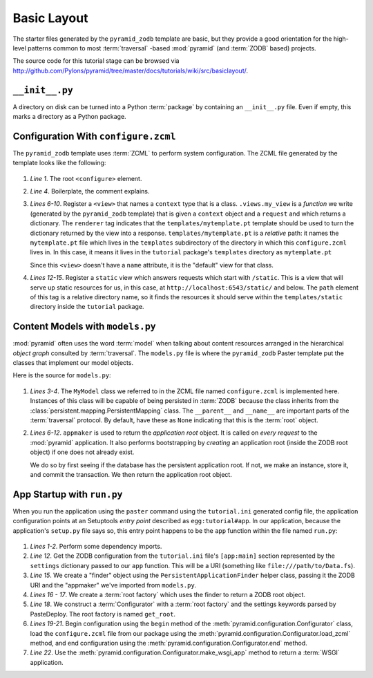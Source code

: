 ============
Basic Layout
============

The starter files generated by the ``pyramid_zodb`` template are basic,
but they provide a good orientation for the high-level patterns common
to most :term:`traversal` -based :mod:`pyramid` (and :term:`ZODB`
based) projects.

The source code for this tutorial stage can be browsed via
`http://github.com/Pylons/pyramid/tree/master/docs/tutorials/wiki/src/basiclayout/
<http://github.com/Pylons/pyramid/tree/master/docs/tutorials/wiki/src/basiclayout/>`_.

``__init__.py``
---------------

A directory on disk can be turned into a Python :term:`package` by
containing an ``__init__.py`` file.  Even if empty, this marks a
directory as a Python package.

Configuration With ``configure.zcml``
--------------------------------------

The ``pyramid_zodb`` template uses :term:`ZCML` to perform system
configuration.  The ZCML file generated by the template looks like the
following:

   .. literalinclude:: src/basiclayout/tutorial/configure.zcml
      :linenos:
      :language: xml

#. *Line 1*.  The root ``<configure>`` element.

#. *Line 4*. Boilerplate, the comment explains.

#. *Lines 6-10*.  Register a ``<view>`` that names a ``context`` type
   that is a class.  ``.views.my_view`` is a *function* we write
   (generated by the ``pyramid_zodb`` template) that is given a
   ``context`` object and a ``request`` and which returns a
   dictionary.  The ``renderer`` tag indicates that the
   ``templates/mytemplate.pt`` template should be used to turn the
   dictionary returned by the view into a response.
   ``templates/mytemplate.pt`` is a *relative* path: it names the
   ``mytemplate.pt`` file which lives in the ``templates``
   subdirectory of the directory in which this ``configure.zcml``
   lives in.  In this case, it means it lives in the ``tutorial``
   package's ``templates`` directory as ``mytemplate.pt``

   Since this ``<view>`` doesn't have a ``name`` attribute, it is the
   "default" view for that class.

#. *Lines 12-15*.  Register a ``static`` view which answers requests
   which start with ``/static``.  This is a view that will serve up
   static resources for us, in this case, at
   ``http://localhost:6543/static/`` and below.  The ``path`` element
   of this tag is a relative directory name, so it finds the resources
   it should serve within the ``templates/static`` directory inside
   the ``tutorial`` package.

Content Models with ``models.py``
---------------------------------

:mod:`pyramid` often uses the word :term:`model` when talking about
content resources arranged in the hierarchical *object graph*
consulted by :term:`traversal`.  The ``models.py`` file is where the
``pyramid_zodb`` Paster template put the classes that implement our
model objects.

Here is the source for ``models.py``:

   .. literalinclude:: src/basiclayout/tutorial/models.py
      :linenos:
      :language: py

#. *Lines 3-4*.  The ``MyModel`` class we referred to in the ZCML file
   named ``configure.zcml`` is implemented here.  Instances of this
   class will be capable of being persisted in :term:`ZODB` because
   the class inherits from the
   :class:`persistent.mapping.PersistentMapping` class.  The
   ``__parent__`` and ``__name__`` are important parts of the
   :term:`traversal` protocol.  By default, have these as ``None``
   indicating that this is the :term:`root` object.

#. *Lines 6-12*.  ``appmaker`` is used to return the *application
   root* object.  It is called on *every request* to the
   :mod:`pyramid` application.  It also performs bootstrapping by
   *creating* an application root (inside the ZODB root object) if one
   does not already exist.
 
   We do so by first seeing if the database has the persistent
   application root.  If not, we make an instance, store it, and
   commit the transaction.  We then return the application root
   object.

App Startup with ``run.py``
---------------------------

When you run the application using the ``paster`` command using the
``tutorial.ini`` generated config file, the application configuration
points at an Setuptools *entry point* described as
``egg:tutorial#app``.  In our application, because the application's
``setup.py`` file says so, this entry point happens to be the ``app``
function within the file named ``run.py``:

   .. literalinclude:: src/basiclayout/tutorial/run.py
      :linenos:
      :language: py

#. *Lines 1-2*.  Perform some dependency imports.

#. *Line 12*. Get the ZODB configuration from the ``tutorial.ini``
   file's ``[app:main]`` section represented by the ``settings``
   dictionary passed to our ``app`` function.  This will be a URI
   (something like ``file:///path/to/Data.fs``).

#. *Line 15*. We create a "finder" object using the
   ``PersistentApplicationFinder`` helper class, passing it the ZODB
   URI and the "appmaker" we've imported from ``models.py``.

#. *Lines 16 - 17*.  We create a :term:`root factory` which uses the
   finder to return a ZODB root object.

#. *Line 18*.  We construct a :term:`Configurator` with a :term:`root
   factory` and the settings keywords parsed by PasteDeploy.  The root
   factory is named ``get_root``.

#. *Lines 19-21*.  Begin configuration using the ``begin`` method of
   the :meth:`pyramid.configuration.Configurator` class, load the
   ``configure.zcml`` file from our package using the
   :meth:`pyramid.configuration.Configurator.load_zcml` method, and
   end configuration using the
   :meth:`pyramid.configuration.Configurator.end` method.

#. *Line 22*.  Use the
   :meth:`pyramid.configuration.Configurator.make_wsgi_app` method
   to return a :term:`WSGI` application.

